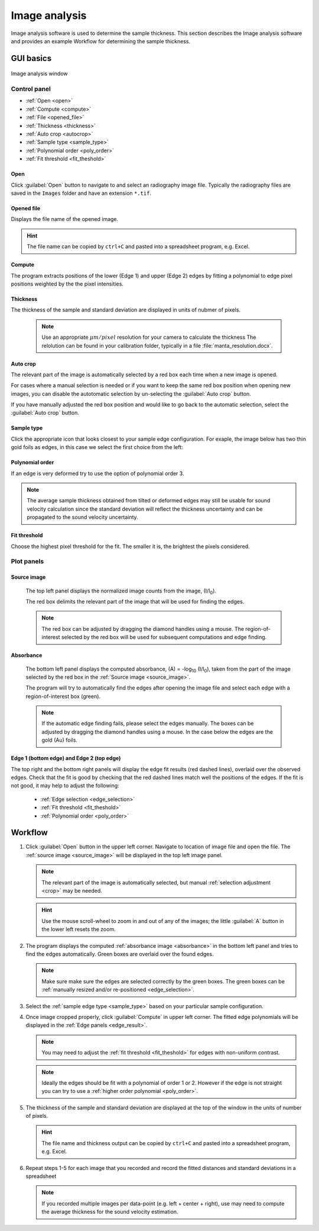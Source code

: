 .. _imageanalysis:

Image analysis
==================

Image analysis software is used to determine the sample thickness.
This section describes the Image analysis software and provides an example Workflow for determining the sample thickness.

GUI basics
----------

.. figure:: /images/ia_start.png
   :alt: image_analysis_start_screen 
   :width: 720px
   :align: center
    
   Image analysis window

Control panel
^^^^^^^^^^^^^

- :ref:`Open <open>`
- :ref:`Compute  <compute>`
- :ref:`File  <opened_file>`
- :ref:`Thickness <thickness>`
- :ref:`Auto crop <autocrop>`
- :ref:`Sample type <sample_type>`
- :ref:`Polynomial order <poly_order>`
- :ref:`Fit threshold <fit_theshold>`


.. _open:

Open
****

Click :guilabel:`Open` button to navigate to and select an radiography image file. Typically the 
radiography files are saved in the ``Images`` folder
and have an extension ``*.tif``.

.. _opened_file:

Opened file
***********

Displays the file name of the opened image.

.. hint:: The file name can be copied by ``ctrl+C`` and pasted into a spreadsheet program, e.g. Excel.

.. _compute:

Compute
*******

The program extracts positions of the lower (Edge 1) and upper (Edge 2) edges by fitting a polynomial to edge pixel positions weighted by the the pixel intensities. 

.. _thickness:

Thickness
*********

The thickness of the sample and standard deviation are displayed in units of nubmer of pixels. 
   
   .. note:: Use an appropriate 
      \ :math:`{\mu}m / pixel` resolution for your camera to calculate the thickness 
      The relolution can be found in your calibration folder, typically in a file :file:`manta_resolution.docx`.

.. _autocrop:

Auto crop
*********

The relevant part of the image is automatically selected by a red box each time when a new image is opened. 

For cases where a manual selection is needed or if you want to keep the same red box position when opening new images, 
you can disable the autotomatic selection by un-selecting the :guilabel:`Auto crop` button. 

If you have manually adjusted the red box position and would like to go back to the automatic selection, 
select the :guilabel:`Auto crop` button. 
   

.. _sample_type:

Sample type
***********

Click the appropriate icon that looks closest to your sample edge configuration. 
For exaple, the image below has two thin gold foils as edges, in this case we select the first choice from the left:

   .. figure:: /images/i_0.png
      :alt: i/i_0
      :width: 500px
      :align: center

   .. figure:: /images/edge_types.png
      :alt: edge_types
      :width: 250px
      :align: center

.. _poly_order:

Polynomial order
****************

If an edge is very deformed try to use the option of polynomial order 3.

.. note:: 
   The average sample thickness obtained from tilted or deformed edges 
   may still be usable for sound velocity calculation since the 
   standard deviation will reflect the thickness uncertainty and 
   can be propagated to the sound velocity uncertainty.

.. _fit_theshold:

Fit threshold
*************

Choose the highest pixel threshold for the fit. The smaller it is, the brightest the pixels considered.


Plot panels
^^^^^^^^^^^

.. _source_image:

Source image 
************

   The top left panel displays the normalized image counts from the image, (I/I\ :sub:`0`).

   The red box delimits the relevant part of the image that will be used for finding the edges.

.. _crop:   

   .. note:: The red box can be adjusted by dragging the 
             diamond handles using a mouse. The region-of-interest selected by the red box
             will be used for subsequent computations and edge finding.

   .. figure:: /images/i_0.png
      :alt: i/i_0
      :width: 500px
      :align: center
      
.. _absorbance:

Absorbance
**********

   The bottom left panel displays the computed absorbance, (A) = -log\ :sub:`10` (I/I\ :sub:`0`), taken 
   from the part of the image selected by the red box in the :ref:`Source image <source_image>`. 

   The program will try to automatically find the edges after opening the image 
   file and select each edge with a region-of-interest box (green).

.. _edge_selection:  

   .. note:: 
      If the automatic edge finding fails, please select the edges manually. 
      The boxes can be adjusted by dragging the diamond handles using a mouse.
      In the case below the edges are the gold (Au) foils. 

   .. figure:: /images/edge_selection.png
      :alt: edge_selection
      :width: 500px
      :align: center

.. _edge_result:

Edge 1 (bottom edge) and Edge 2 (top edge)
******************************************

The top right and the bottom right panels will display the edge fit results (red dashed lines), overlaid over
the observed edges. Check that the fit is good by checking that the red dashed lines match well the positions of the edges. 
If the fit is not good, it may help to adjust the following:

   *  :ref:`Edge selection <edge_selection>`
   *  :ref:`Fit threshold <fit_theshold>`
   *  :ref:`Polynomial order <poly_order>`

   .. figure:: /images/edges_fitted.png
      :alt: edges_fitted
      :width: 600px
      :align: center

Workflow
--------

.. _step1:

1. Click :guilabel:`Open` button in the upper left corner. 
   Navigate to location of image file and open the file. The :ref:`source image <source_image>` will be displayed
   in the top left image panel. 

   .. note:: 
      The relevant part of the image is automatically selected, but manual :ref:`selection adjustment <crop>` may be needed.
             
   .. hint::
      Use the mouse scroll-wheel to zoom in and out of any of the images; the little :guilabel:`A` button in the lower left resets the zoom.

   .. figure:: /images/i_0.png
      :alt: i/i_0
      :width: 500px
      :align: center

2. The program displays the computed :ref:`absorbance image <absorbance>` in the bottom left panel and tries to find 
   the edges automatically. Green boxes are overlaid over the found edges.

   .. note:: 
      Make  sure make sure the edges are selected correctly by the green boxes.
      The green boxes can be :ref:`manually resized and/or re-positioned <edge_selection>`.

   .. figure:: /images/edge_selection.png
      :alt: edge_selection
      :width: 500px
      :align: center

3. Select the :ref:`sample edge type <sample_type>` based on your particular sample configuration. 

4. Once image cropped properly, click :guilabel:`Compute` in upper left corner. The fitted edge polynomials
   will be displayed in the :ref:`Edge panels <edge_result>`. 

   .. note:: 
      You may need to adjust the :ref:`fit threshold <fit_theshold>` for edges with non-uniform contrast. 

   .. note:: Ideally the edges should be fit with a polynomial of order 1 or 2. 
      However if the edge is not straight you can try to use a :ref:`higher order polynomial <poly_order>`.
     
   .. figure:: /images/edges_fitted.png
      :alt: edges_fitted
      :width: 600px
      :align: center

5. The thickness of the sample and standard deviation are displayed at the top of the 
   window in the units of number of pixels.  

   .. hint:: The file name and thickness output can be copied by ``ctrl+C`` and pasted into a 
      spreadsheet program, e.g. Excel.

6. Repeat steps 1-5 for each image that you recorded and record the 
   fitted distances and standard deviations 
   in a spreadsheet
   


   .. note:: If you recorded multiple images per data-point (e.g. left + center + right), 
      use may need to compute the average thickness for the sound velocity estimation.




